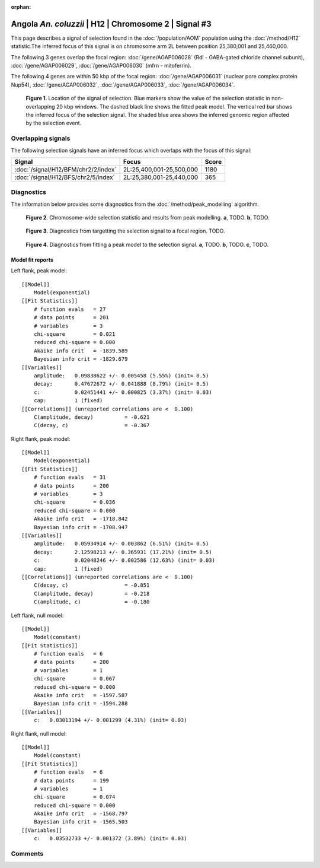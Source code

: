 :orphan:

Angola *An. coluzzii* | H12 | Chromosome 2 | Signal #3
================================================================================



This page describes a signal of selection found in the
:doc:`/population/AOM` population using the
:doc:`/method/H12` statistic.The inferred focus of this signal is on chromosome arm
2L between position 25,380,001 and
25,460,000.




The following 3 genes overlap the focal region: :doc:`/gene/AGAP006028` (Rdl - GABA-gated chloride channel subunit),  :doc:`/gene/AGAP006029`,  :doc:`/gene/AGAP006030` (mfrn - mitoferrin).




The following 4 genes are within 50 kbp of the focal
region: :doc:`/gene/AGAP006031` (nuclear pore complex protein Nup54),  :doc:`/gene/AGAP006032`,  :doc:`/gene/AGAP006033`,  :doc:`/gene/AGAP006034`.


.. figure:: peak_location.png
    :alt: signal location

    **Figure 1**. Location of the signal of selection. Blue markers show the
    value of the selection statistic in non-overlapping 20 kbp windows. The
    dashed black line shows the fitted peak model. The vertical red bar shows
    the inferred focus of the selection signal. The shaded blue area shows the
    inferred genomic region affected by the selection event.

Overlapping signals
-------------------



The following selection signals have an inferred focus which overlaps with the
focus of this signal:

.. cssclass:: table-hover
.. csv-table::
    :widths: auto
    :header: Signal, Focus, Score

    :doc:`/signal/H12/BFM/chr2/2/index`,"2L:25,400,001-25,500,000",1180
    :doc:`/signal/H12/BFS/chr2/5/index`,"2L:25,380,001-25,440,000",365
    



Diagnostics
-----------

The information below provides some diagnostics from the
:doc:`/method/peak_modelling` algorithm.

.. figure:: peak_context.png

    **Figure 2**. Chromosome-wide selection statistic and results from peak
    modelling. **a**, TODO. **b**, TODO.

.. figure:: peak_targetting.png

    **Figure 3**. Diagnostics from targetting the selection signal to a focal
    region. TODO.

.. figure:: peak_fit.png

    **Figure 4**. Diagnostics from fitting a peak model to the selection signal.
    **a**, TODO. **b**, TODO. **c**, TODO.

Model fit reports
~~~~~~~~~~~~~~~~~

Left flank, peak model::

    [[Model]]
        Model(exponential)
    [[Fit Statistics]]
        # function evals   = 27
        # data points      = 201
        # variables        = 3
        chi-square         = 0.021
        reduced chi-square = 0.000
        Akaike info crit   = -1839.589
        Bayesian info crit = -1829.679
    [[Variables]]
        amplitude:   0.09838622 +/- 0.005458 (5.55%) (init= 0.5)
        decay:       0.47672672 +/- 0.041888 (8.79%) (init= 0.5)
        c:           0.02451441 +/- 0.000825 (3.37%) (init= 0.03)
        cap:         1 (fixed)
    [[Correlations]] (unreported correlations are <  0.100)
        C(amplitude, decay)          = -0.621 
        C(decay, c)                  = -0.367 


Right flank, peak model::

    [[Model]]
        Model(exponential)
    [[Fit Statistics]]
        # function evals   = 31
        # data points      = 200
        # variables        = 3
        chi-square         = 0.036
        reduced chi-square = 0.000
        Akaike info crit   = -1718.842
        Bayesian info crit = -1708.947
    [[Variables]]
        amplitude:   0.05934914 +/- 0.003862 (6.51%) (init= 0.5)
        decay:       2.12598213 +/- 0.365931 (17.21%) (init= 0.5)
        c:           0.02048246 +/- 0.002586 (12.63%) (init= 0.03)
        cap:         1 (fixed)
    [[Correlations]] (unreported correlations are <  0.100)
        C(decay, c)                  = -0.851 
        C(amplitude, decay)          = -0.218 
        C(amplitude, c)              = -0.180 


Left flank, null model::

    [[Model]]
        Model(constant)
    [[Fit Statistics]]
        # function evals   = 6
        # data points      = 200
        # variables        = 1
        chi-square         = 0.067
        reduced chi-square = 0.000
        Akaike info crit   = -1597.587
        Bayesian info crit = -1594.288
    [[Variables]]
        c:   0.03013194 +/- 0.001299 (4.31%) (init= 0.03)


Right flank, null model::

    [[Model]]
        Model(constant)
    [[Fit Statistics]]
        # function evals   = 6
        # data points      = 199
        # variables        = 1
        chi-square         = 0.074
        reduced chi-square = 0.000
        Akaike info crit   = -1568.797
        Bayesian info crit = -1565.503
    [[Variables]]
        c:   0.03532733 +/- 0.001372 (3.89%) (init= 0.03)


Comments
--------

.. raw:: html

    <div id="disqus_thread"></div>
    <script>
    (function() { // DON'T EDIT BELOW THIS LINE
    var d = document, s = d.createElement('script');
    s.src = 'https://agam-selection-atlas.disqus.com/embed.js';
    s.setAttribute('data-timestamp', +new Date());
    (d.head || d.body).appendChild(s);
    })();
    </script>
    <noscript>Please enable JavaScript to view the <a href="https://disqus.com/?ref_noscript">comments powered by Disqus.</a></noscript>
